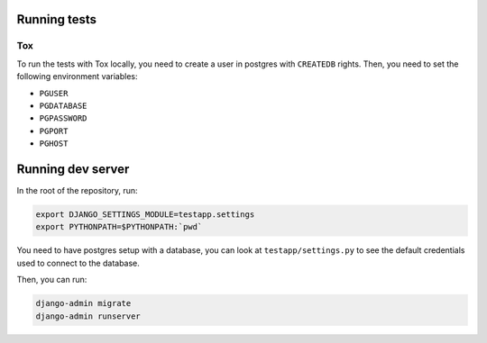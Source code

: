 .. _developers:

=============
Running tests
=============

Tox
===

To run the tests with Tox locally, you need to create a user in postgres with ``CREATEDB`` rights.
Then, you need to set the following environment variables:

* ``PGUSER``
* ``PGDATABASE``
* ``PGPASSWORD``
* ``PGPORT``
* ``PGHOST``

==================
Running dev server
==================

In the root of the repository, run:

.. code:: bash

    export DJANGO_SETTINGS_MODULE=testapp.settings
    export PYTHONPATH=$PYTHONPATH:`pwd`

You need to have postgres setup with a database, you can look at ``testapp/settings.py`` to see the default
credentials used to connect to the database.

Then, you can run:

.. code:: bash

    django-admin migrate
    django-admin runserver